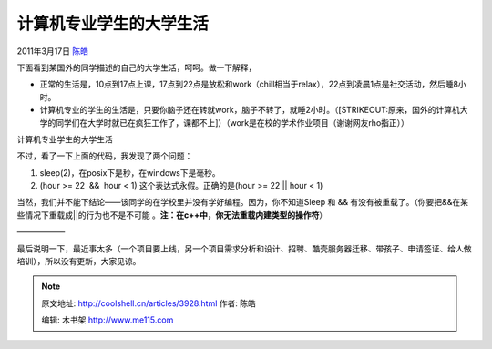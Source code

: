 .. _articles3928:

计算机专业学生的大学生活
========================

2011年3月17日 `陈皓 <http://coolshell.cn/articles/author/haoel>`__

下面看到某国外的同学描述的自己的大学生活，呵呵。做一下解释，

-  正常的生活是，10点到17点上课，17点到22点是放松和work（chill相当于relax），22点到凌晨1点是社交活动，然后睡8小时。
-  计算机专业的学生的生活是，只要你脑子还在转就work，脑子不转了，就睡2小时。（\ [STRIKEOUT:原来，国外的计算机大学的同学们在大学时就已在疯狂工作了，课都不上]\ ）（work是在校的学术作业项目（谢谢网友rho指正））

|计算机专业学生的大学生活|

计算机专业学生的大学生活

不过，看了一下上面的代码，我发现了两个问题：

#. sleep(2)，在posix下是秒，在windows下是毫秒。
#. (hour >= 22  &&  hour < 1) 这个表达式永假。正确的是(hour >= 22 \|\|
   hour < 1)

当然，我们并不能下结论——该同学的在学校里并没有学好编程。因为，你不知道Sleep
和 && 有没有被重载了。（你要把&&在某些情况下重载成\|\|的行为也不是不可能
。\ **注：在c++中，你无法重载内建类型的操作符**\ ）

——————

最后说明一下，最近事太多（一个项目要上线，另一个项目需求分析和设计、招聘、酷壳服务器迁移、带孩子、申请签证、给人做培训），所以没有更新，大家见谅。

.. |计算机专业学生的大学生活| image:: /coolshell/static/20140922093128843000.jpg
   :target: http://i.imgur.com/4kQAz.jpg
.. |image7| image:: /coolshell/static/20140922093131038000.jpg

.. note::
    原文地址: http://coolshell.cn/articles/3928.html 
    作者: 陈皓 

    编辑: 木书架 http://www.me115.com